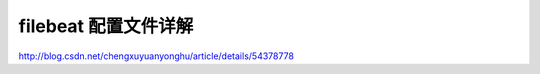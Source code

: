 =======================================
filebeat 配置文件详解
=======================================

http://blog.csdn.net/chengxuyuanyonghu/article/details/54378778
